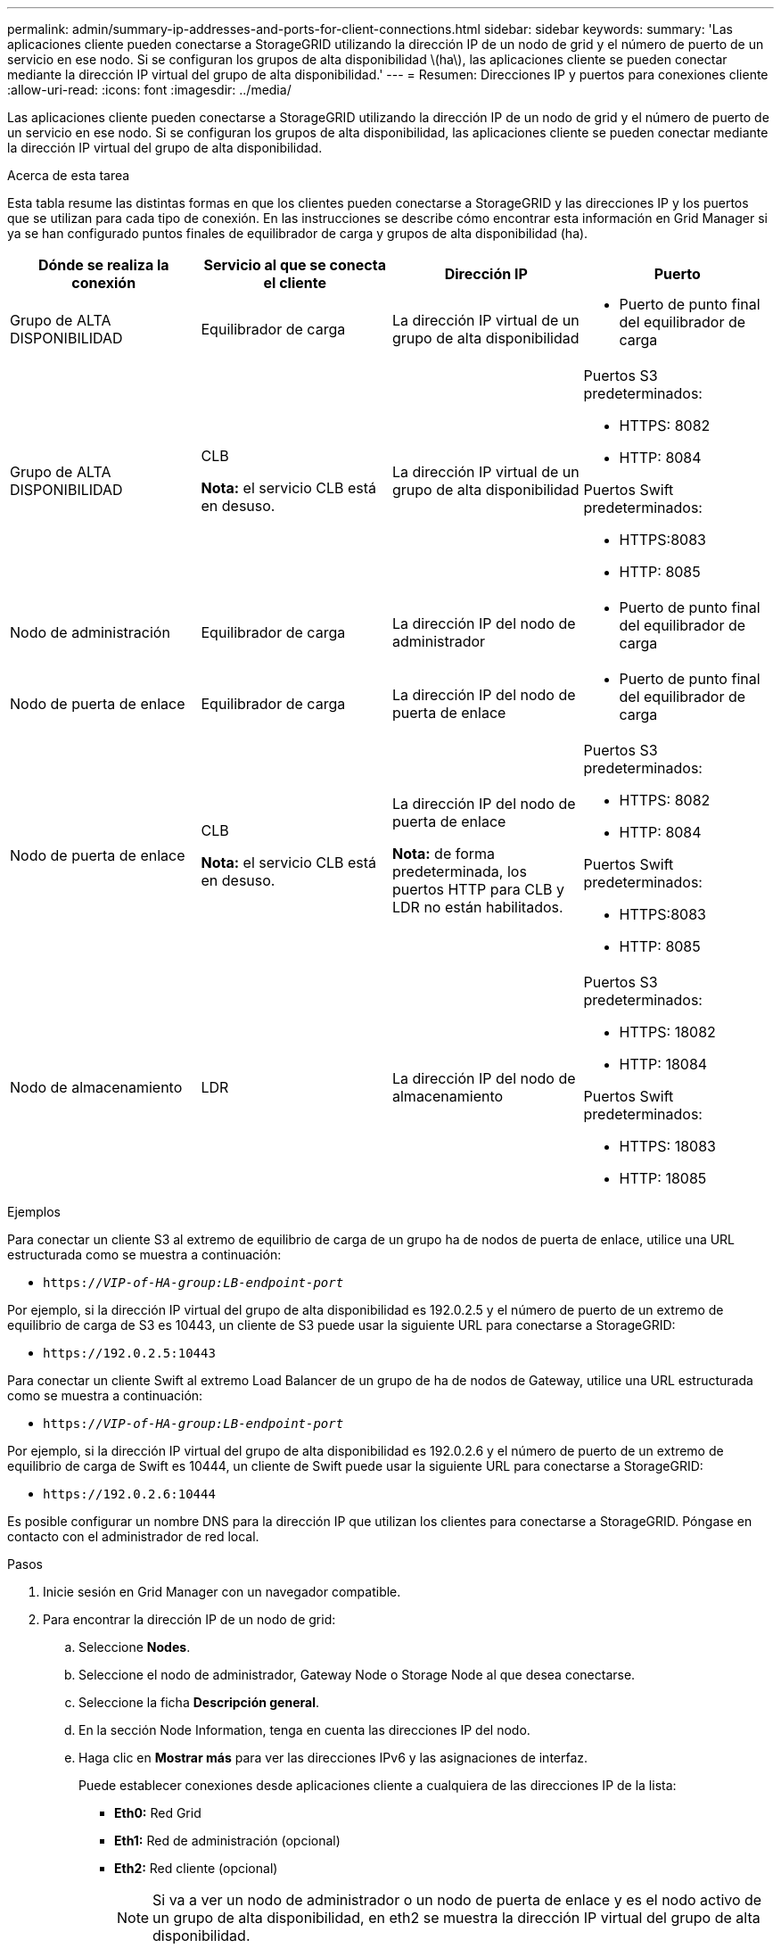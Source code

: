---
permalink: admin/summary-ip-addresses-and-ports-for-client-connections.html 
sidebar: sidebar 
keywords:  
summary: 'Las aplicaciones cliente pueden conectarse a StorageGRID utilizando la dirección IP de un nodo de grid y el número de puerto de un servicio en ese nodo. Si se configuran los grupos de alta disponibilidad \(ha\), las aplicaciones cliente se pueden conectar mediante la dirección IP virtual del grupo de alta disponibilidad.' 
---
= Resumen: Direcciones IP y puertos para conexiones cliente
:allow-uri-read: 
:icons: font
:imagesdir: ../media/


[role="lead"]
Las aplicaciones cliente pueden conectarse a StorageGRID utilizando la dirección IP de un nodo de grid y el número de puerto de un servicio en ese nodo. Si se configuran los grupos de alta disponibilidad, las aplicaciones cliente se pueden conectar mediante la dirección IP virtual del grupo de alta disponibilidad.

.Acerca de esta tarea
Esta tabla resume las distintas formas en que los clientes pueden conectarse a StorageGRID y las direcciones IP y los puertos que se utilizan para cada tipo de conexión. En las instrucciones se describe cómo encontrar esta información en Grid Manager si ya se han configurado puntos finales de equilibrador de carga y grupos de alta disponibilidad (ha).

[cols="1a,1a,1a,1a"]
|===
| Dónde se realiza la conexión | Servicio al que se conecta el cliente | Dirección IP | Puerto 


 a| 
Grupo de ALTA DISPONIBILIDAD
 a| 
Equilibrador de carga
 a| 
La dirección IP virtual de un grupo de alta disponibilidad
 a| 
* Puerto de punto final del equilibrador de carga




 a| 
Grupo de ALTA DISPONIBILIDAD
 a| 
CLB

*Nota:* el servicio CLB está en desuso.
 a| 
La dirección IP virtual de un grupo de alta disponibilidad
 a| 
Puertos S3 predeterminados:

* HTTPS: 8082
* HTTP: 8084


Puertos Swift predeterminados:

* HTTPS:8083
* HTTP: 8085




 a| 
Nodo de administración
 a| 
Equilibrador de carga
 a| 
La dirección IP del nodo de administrador
 a| 
* Puerto de punto final del equilibrador de carga




 a| 
Nodo de puerta de enlace
 a| 
Equilibrador de carga
 a| 
La dirección IP del nodo de puerta de enlace
 a| 
* Puerto de punto final del equilibrador de carga




 a| 
Nodo de puerta de enlace
 a| 
CLB

*Nota:* el servicio CLB está en desuso.
 a| 
La dirección IP del nodo de puerta de enlace

*Nota:* de forma predeterminada, los puertos HTTP para CLB y LDR no están habilitados.
 a| 
Puertos S3 predeterminados:

* HTTPS: 8082
* HTTP: 8084


Puertos Swift predeterminados:

* HTTPS:8083
* HTTP: 8085




 a| 
Nodo de almacenamiento
 a| 
LDR
 a| 
La dirección IP del nodo de almacenamiento
 a| 
Puertos S3 predeterminados:

* HTTPS: 18082
* HTTP: 18084


Puertos Swift predeterminados:

* HTTPS: 18083
* HTTP: 18085


|===
.Ejemplos
Para conectar un cliente S3 al extremo de equilibrio de carga de un grupo ha de nodos de puerta de enlace, utilice una URL estructurada como se muestra a continuación:

* `https://_VIP-of-HA-group:LB-endpoint-port_`


Por ejemplo, si la dirección IP virtual del grupo de alta disponibilidad es 192.0.2.5 y el número de puerto de un extremo de equilibrio de carga de S3 es 10443, un cliente de S3 puede usar la siguiente URL para conectarse a StorageGRID:

* `\https://192.0.2.5:10443`


Para conectar un cliente Swift al extremo Load Balancer de un grupo de ha de nodos de Gateway, utilice una URL estructurada como se muestra a continuación:

* `https://_VIP-of-HA-group:LB-endpoint-port_`


Por ejemplo, si la dirección IP virtual del grupo de alta disponibilidad es 192.0.2.6 y el número de puerto de un extremo de equilibrio de carga de Swift es 10444, un cliente de Swift puede usar la siguiente URL para conectarse a StorageGRID:

* `\https://192.0.2.6:10444`


Es posible configurar un nombre DNS para la dirección IP que utilizan los clientes para conectarse a StorageGRID. Póngase en contacto con el administrador de red local.

.Pasos
. Inicie sesión en Grid Manager con un navegador compatible.
. Para encontrar la dirección IP de un nodo de grid:
+
.. Seleccione *Nodes*.
.. Seleccione el nodo de administrador, Gateway Node o Storage Node al que desea conectarse.
.. Seleccione la ficha *Descripción general*.
.. En la sección Node Information, tenga en cuenta las direcciones IP del nodo.
.. Haga clic en *Mostrar más* para ver las direcciones IPv6 y las asignaciones de interfaz.
+
Puede establecer conexiones desde aplicaciones cliente a cualquiera de las direcciones IP de la lista:

+
*** *Eth0:* Red Grid
*** *Eth1:* Red de administración (opcional)
*** *Eth2:* Red cliente (opcional)
+

NOTE: Si va a ver un nodo de administrador o un nodo de puerta de enlace y es el nodo activo de un grupo de alta disponibilidad, en eth2 se muestra la dirección IP virtual del grupo de alta disponibilidad.





. Para buscar la dirección IP virtual de un grupo de alta disponibilidad:
+
.. Seleccione *Configuración* > *Configuración de red* > *grupos de alta disponibilidad*.
.. En la tabla, tenga en cuenta la dirección IP virtual del grupo ha.


. Para buscar el número de puerto de un extremo Load Balancer:
+
.. Seleccione *Configuración* > *Configuración de red* > *parámetros de equilibrio de carga*.
+
Aparece la página Load Balancer Endpoints, donde se muestra la lista de puntos finales que ya se han configurado.

.. Seleccione un punto final y haga clic en *Editar punto final*.
+
Se abre la ventana Edit Endpoint y se muestran detalles adicionales sobre el extremo.

.. Confirme que el extremo que ha seleccionado está configurado para su uso con el protocolo correcto (S3 o Swift) y, a continuación, haga clic en *Cancelar*.
.. Tenga en cuenta el número de puerto del extremo que desea utilizar para una conexión de cliente.
+

NOTE: Si el número de puerto es 80 o 443, el extremo se configura únicamente en los nodos de puerta de enlace, ya que esos puertos están reservados en los nodos de administración. Todos los demás puertos están configurados tanto en los nodos de puerta de enlace como en los de administración.




